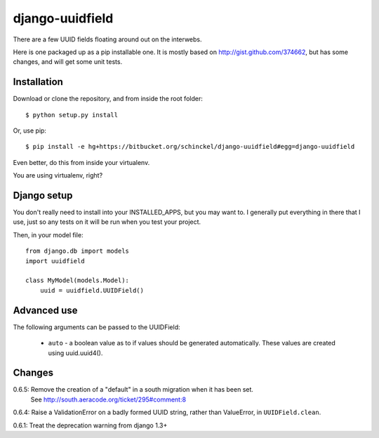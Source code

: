 django-uuidfield
====================

There are a few UUID fields floating around out on the interwebs.

Here is one packaged up as a pip installable one. It is mostly based on
http://gist.github.com/374662, but has some changes, and will get some
unit tests.

Installation
--------------

Download or clone the repository, and from inside the root folder::

  $ python setup.py install
  
Or, use pip::

  $ pip install -e hg+https://bitbucket.org/schinckel/django-uuidfield#egg=django-uuidfield

Even better, do this from inside your virtualenv.

You are using virtualenv, right?


Django setup
--------------

You don't really need to install into your INSTALLED_APPS, but you may
want to. I generally put everything in there that I use, just so any tests
on it will be run when you test your project.

Then, in your model file::

    from django.db import models
    import uuidfield
  
    class MyModel(models.Model):
        uuid = uuidfield.UUIDField()

Advanced use
--------------

The following arguments can be passed to the UUIDField:
  
  * ``auto`` - a boolean value as to if values should be generated
    automatically. These values are created using uuid.uuid4().
    

Changes
--------

0.6.5: Remove the creation of a "default" in a south migration when it has been set.
       See http://south.aeracode.org/ticket/295#comment:8

0.6.4: Raise a ValidationError on a badly formed UUID string, rather than ValueError, in ``UUIDField.clean``.

0.6.1: Treat the deprecation warning from django 1.3+